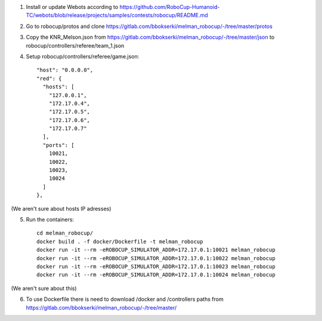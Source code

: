 1. Install or update Webots according to https://github.com/RoboCup-Humanoid-TC/webots/blob/release/projects/samples/contests/robocup/README.md

2. Go to robocup/protos and clone https://gitlab.com/bbokserki/melman_robocup/-/tree/master/protos

3. Copy the KNR_Melson.json from https://gitlab.com/bbokserki/melman_robocup/-/tree/master/json to robocup/controllers/referee/team_1.json

4. Setup robocup/controllers/referee/game.json::              

     "host": "0.0.0.0",
     "red": {
       "hosts": [
         "127.0.0.1",
         "172.17.0.4",
         "172.17.0.5",
         "172.17.0.6",
         "172.17.0.7"
       ],
       "ports": [
         10021,
         10022,
         10023,
         10024
       ]
     },

(We aren't sure about hosts IP adresses)

5. Run the containers::

     cd melman_robocup/
     docker build . -f docker/Dockerfile -t melman_robocup
     docker run -it --rm -eROBOCUP_SIMULATOR_ADDR=172.17.0.1:10021 melman_robocup
     docker run -it --rm -eROBOCUP_SIMULATOR_ADDR=172.17.0.1:10022 melman_robocup
     docker run -it --rm -eROBOCUP_SIMULATOR_ADDR=172.17.0.1:10023 melman_robocup
     docker run -it --rm -eROBOCUP_SIMULATOR_ADDR=172.17.0.1:10024 melman_robocup
     
(We aren't sure about this)

6. To use Dockerfile there is need to download /docker and /controllers paths from https://gitlab.com/bbokserki/melman_robocup/-/tree/master/


